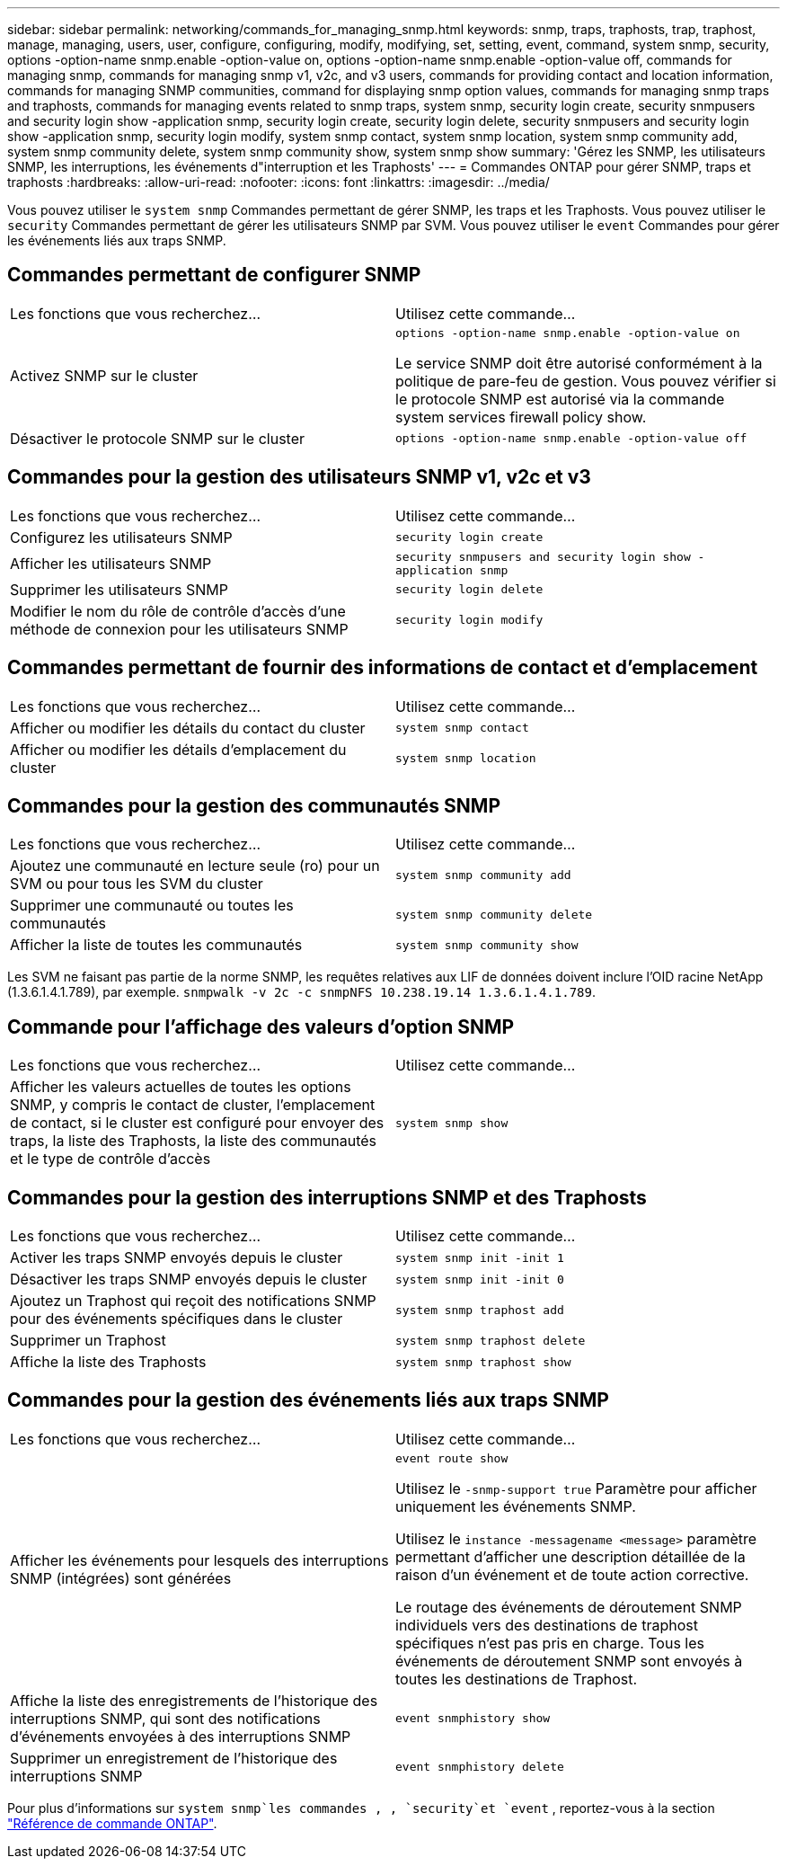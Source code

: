 ---
sidebar: sidebar 
permalink: networking/commands_for_managing_snmp.html 
keywords: snmp, traps, traphosts, trap, traphost, manage, managing, users, user, configure, configuring, modify, modifying, set, setting, event, command, system snmp, security, options -option-name snmp.enable -option-value on, options -option-name snmp.enable -option-value off, commands for managing snmp, commands for managing snmp v1, v2c, and v3 users, commands for providing contact and location information, commands for managing SNMP communities, command for displaying snmp option values, commands for managing snmp traps and traphosts, commands for managing events related to snmp traps, system snmp, security login create, security snmpusers and security login show -application snmp, security login create, security login delete, security snmpusers and security login show -application snmp, security login modify, system snmp contact, system snmp location, system snmp community add, system snmp community delete, system snmp community show, system snmp show 
summary: 'Gérez les SNMP, les utilisateurs SNMP, les interruptions, les événements d"interruption et les Traphosts' 
---
= Commandes ONTAP pour gérer SNMP, traps et traphosts
:hardbreaks:
:allow-uri-read: 
:nofooter: 
:icons: font
:linkattrs: 
:imagesdir: ../media/


[role="lead"]
Vous pouvez utiliser le `system snmp` Commandes permettant de gérer SNMP, les traps et les Traphosts. Vous pouvez utiliser le `security` Commandes permettant de gérer les utilisateurs SNMP par SVM. Vous pouvez utiliser le `event` Commandes pour gérer les événements liés aux traps SNMP.



== Commandes permettant de configurer SNMP

|===


| Les fonctions que vous recherchez... | Utilisez cette commande... 


 a| 
Activez SNMP sur le cluster
 a| 
`options -option-name snmp.enable -option-value on`

Le service SNMP doit être autorisé conformément à la politique de pare-feu de gestion. Vous pouvez vérifier si le protocole SNMP est autorisé via la commande system services firewall policy show.



 a| 
Désactiver le protocole SNMP sur le cluster
 a| 
`options -option-name snmp.enable -option-value off`

|===


== Commandes pour la gestion des utilisateurs SNMP v1, v2c et v3

|===


| Les fonctions que vous recherchez... | Utilisez cette commande... 


 a| 
Configurez les utilisateurs SNMP
 a| 
`security login create`



 a| 
Afficher les utilisateurs SNMP
 a| 
`security snmpusers and security login show -application snmp`



 a| 
Supprimer les utilisateurs SNMP
 a| 
`security login delete`



 a| 
Modifier le nom du rôle de contrôle d'accès d'une méthode de connexion pour les utilisateurs SNMP
 a| 
`security login modify`

|===


== Commandes permettant de fournir des informations de contact et d'emplacement

|===


| Les fonctions que vous recherchez... | Utilisez cette commande... 


 a| 
Afficher ou modifier les détails du contact du cluster
 a| 
`system snmp contact`



 a| 
Afficher ou modifier les détails d'emplacement du cluster
 a| 
`system snmp location`

|===


== Commandes pour la gestion des communautés SNMP

|===


| Les fonctions que vous recherchez... | Utilisez cette commande... 


 a| 
Ajoutez une communauté en lecture seule (ro) pour un SVM ou pour tous les SVM du cluster
 a| 
`system snmp community add`



 a| 
Supprimer une communauté ou toutes les communautés
 a| 
`system snmp community delete`



 a| 
Afficher la liste de toutes les communautés
 a| 
`system snmp community show`

|===
Les SVM ne faisant pas partie de la norme SNMP, les requêtes relatives aux LIF de données doivent inclure l'OID racine NetApp (1.3.6.1.4.1.789), par exemple. `snmpwalk -v 2c -c snmpNFS 10.238.19.14 1.3.6.1.4.1.789`.



== Commande pour l'affichage des valeurs d'option SNMP

|===


| Les fonctions que vous recherchez... | Utilisez cette commande... 


 a| 
Afficher les valeurs actuelles de toutes les options SNMP, y compris le contact de cluster, l'emplacement de contact, si le cluster est configuré pour envoyer des traps, la liste des Traphosts, la liste des communautés et le type de contrôle d'accès
 a| 
`system snmp show`

|===


== Commandes pour la gestion des interruptions SNMP et des Traphosts

|===


| Les fonctions que vous recherchez... | Utilisez cette commande... 


 a| 
Activer les traps SNMP envoyés depuis le cluster
 a| 
`system snmp init -init 1`



 a| 
Désactiver les traps SNMP envoyés depuis le cluster
 a| 
`system snmp init -init 0`



 a| 
Ajoutez un Traphost qui reçoit des notifications SNMP pour des événements spécifiques dans le cluster
 a| 
`system snmp traphost add`



 a| 
Supprimer un Traphost
 a| 
`system snmp traphost delete`



 a| 
Affiche la liste des Traphosts
 a| 
`system snmp traphost show`

|===


== Commandes pour la gestion des événements liés aux traps SNMP

|===


| Les fonctions que vous recherchez... | Utilisez cette commande... 


 a| 
Afficher les événements pour lesquels des interruptions SNMP (intégrées) sont générées
 a| 
`event route show`

Utilisez le `-snmp-support true` Paramètre pour afficher uniquement les événements SNMP.

Utilisez le `instance -messagename <message>` paramètre permettant d'afficher une description détaillée de la raison d'un événement et de toute action corrective.

Le routage des événements de déroutement SNMP individuels vers des destinations de traphost spécifiques n'est pas pris en charge. Tous les événements de déroutement SNMP sont envoyés à toutes les destinations de Traphost.



 a| 
Affiche la liste des enregistrements de l'historique des interruptions SNMP, qui sont des notifications d'événements envoyées à des interruptions SNMP
 a| 
`event snmphistory show`



 a| 
Supprimer un enregistrement de l'historique des interruptions SNMP
 a| 
`event snmphistory delete`

|===
Pour plus d'informations sur `system snmp`les commandes , , `security`et `event` , reportez-vous à la section https://docs.netapp.com/us-en/ontap-cli["Référence de commande ONTAP"^].
